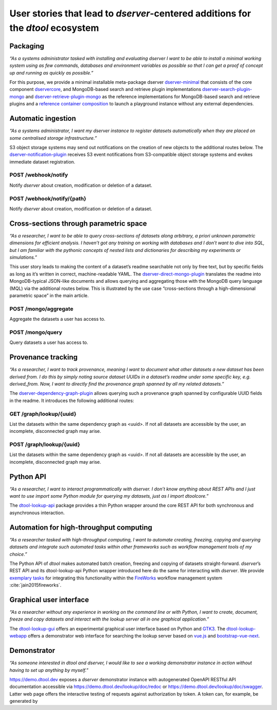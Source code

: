 User stories that lead to *dserver*-centered additions for the *dtool* ecosystem
################################################################################

Packaging
---------

*“As a systems administrator tasked with installing and evaluating
dserver I want to be able to install a minimal working system using as
few commands, databases and environment variables as possible so that I
can get a proof of concept up and running as quickly as possible.”*

For this purpose, we provide a minimal installable meta-package dserver
`dserver-minimal`_ that consists of the core component `dservercore`_,
and MongoDB-based search and retrieve plugin implementations
`dserver-search-plugin-mongo`_ and
`dserver-retrieve-plugin-mongo`_ as the reference
implementations for MongoDB-based search and retrieve plugins and a
`reference container composition`_ to launch a playground instance without
any external dependencies.

Automatic ingestion
-------------------

*“As a systems administrator, I want my dserver instance to register
datasets automatically when they are placed on some centralised storage
infrastructure.”*

S3 object storage systems may send out notifications on the creation of
new objects to the additional routes below. The
`dserver-notification-plugin`_ receives S3 event
notifications from S3-compatible object storage systems and evokes
immediate dataset registration.

POST /webhook/notify
~~~~~~~~~~~~~~~~~~~~~

Notify *dserver* about creation, modification or deletion of a dataset.

POST /webhook/notify/{path}
~~~~~~~~~~~~~~~~~~~~~~~~~~~

Notify *dserver* about creation, modification or deletion of a dataset.

Cross-sections through parametric space
---------------------------------------

*“As a researcher, I want to be able to query cross-sections of datasets
along arbitrary, a priori unknown parametric dimensions for efficient
analysis. I haven’t got any training on working with databases and I
don’t want to dive into SQL, but I am familiar with the pythonic
concepts of nested lists and dictionaries for describing my experiments
or simulations.”*

This user story leads to making the content of a dataset’s readme
searchable not only by free text, but by specific fields as long as it’s
written in correct, machine-readable YAML. The
`dserver-direct-mongo-plugin`_ translates the readme
into MongoDB-typical JSON-like documents and allows querying and
aggregating those with the MongoDB query language (MQL) via the
additional routes below. This is illustrated by the use case
“cross-sections through a high-dimensional parametric space” in the main
article.

POST /mongo/aggregate
~~~~~~~~~~~~~~~~~~~~~

Aggregate the datasets a user has access to.

POST /mongo/query
~~~~~~~~~~~~~~~~~

Query datasets a user has access to.

Provenance tracking
-------------------

*“As a researcher, I want to track provenance, meaning I want to
document what other datasets a new dataset has been derived from. I do
this by simply noting source dataset UUIDs in a dataset’s readme under
some specific key, e.g. derived_from. Now, I want to directly find the
provenance graph spanned by all my related datasets.”*

The `dserver-dependency-graph-plugin`_ allows querying such a
provenance graph spanned by configurable UUID fields in the readme. It
introduces the following additional routes:

GET /graph/lookup/{uuid}
~~~~~~~~~~~~~~~~~~~~~~~~

List the datasets within the same dependency graph as <uuid>. If not all
datasets are accessible by the user, an incomplete, disconnected graph
may arise.

POST /graph/lookup/{uuid}
~~~~~~~~~~~~~~~~~~~~~~~~~

List the datasets within the same dependency graph as <uuid>. If not all
datasets are accessible by the user, an incomplete, disconnected graph
may arise.

Python API
----------

*“As a researcher, I want to interact programmatically with dserver. I
don’t know anything about REST APIs and I just want to use import some
Python module for querying my datasets, just as I import dtoolcore.”*

The `dtool-lookup-api`_ package provides a thin Python wrapper
around the core REST API for both synchronous and asynchronous
interaction.

Automation for high-throughput computing
----------------------------------------

*“As a researcher tasked with high-throughput computing, I want to
automate creating, freezing, copying and querying datasets and integrate
such automated tasks within other frameworks such as workflow management
tools of my choice.”*

The Python API of *dtool* makes automated batch creation, freezing and
copying of datasets straight-forward. *dserver*’s REST API and its
dtool-lookup-api Python wrapper introduced here do the same for
interacting with *dserver*. We provide `exemplary tasks`_ for
integrating this functionality within the `FireWorks`_ workflow
management system :cite:`jain2015fireworks`.

Graphical user interface
------------------------

*“As a researcher without any experience in working on the command line
or with Python, I want to create, document, freeze and copy datasets and
interact with the lookup server all in one graphical application.”*

The `dtool-lookup-gui`_ offers an experimental graphical user
interface based on Python and `GTK3`_. The `dtool-lookup-webapp`_
offers a demonstrator web interface for searching the lookup
server based on `vue.js`_ and `bootstrap-vue-next`_.

Demonstrator
------------

*“As someone interested in dtool and dserver, I would like to see a
working demonstrator instance in action without having to set up
anything by myself.”*

https://demo.dtool.dev exposes a *dserver* demonstrator
instance with autogenerated OpenAPI RESTful API documentation accessible
via https://demo.dtool.dev/lookup/doc/redoc or
https://demo.dtool.dev/lookup/doc/swagger. Latter web page offers the
interactive testing of requests against authorization by token. A token
can, for example, be generated by

.. code-block::bash

   curl --insecure -H "Content-Type: application/json" \
      -X POST -d '{"username": "testuser", "password": "test_password" }' \
      https://demo.dtool.dev/token

.. _dserver-minimal: https://github.com/livMatS/dserver-minimal
.. _dservercore: https://github.com/jic-dtool/dservercore
.. _dserver-notification-plugin: https://github.com/livMatS/dserver-notification-plugin
.. _dserver-search-plugin-mongo: https://github.com/livMatS/dserver-direct-mongo-plugin
.. _dserver-retrieve-plugin-mongo: https://github.com/livMatS/dserver-direct-mongo-plugin
.. _reference container composition: https://github.com/livMatS/dserver-container-composition
.. _dserver-direct-mongo-plugin: https://github.com/livMatS/dserver-direct-mongo-plugin
.. _dserver-dependency-graph-plugin: https://github.com/livMatS/dserver-dependency-graph-plugin
.. _dtool-lookup-api: https://github.com/livMatS/dtool-lookup-api
.. _exemplary tasks: https://github.com/IMTEK-Simulation/imteksimfw
.. _FireWorks: https://materialsproject.github.io/fireworks/
.. _dtool-lookup-gui: https://github.com/livMatS/dtool-lookup-gui
.. _GTK3: https://docs.gtk.org/gtk3
.. _dtool-lookup-webapp: https://github.com/livMatS/dtool-lookup-webapp
.. _vue.js: https://vuejs.org/
.. _bootstrap-vue-next: https://github.com/bootstrap-vue-next/bootstrap-vue-next

